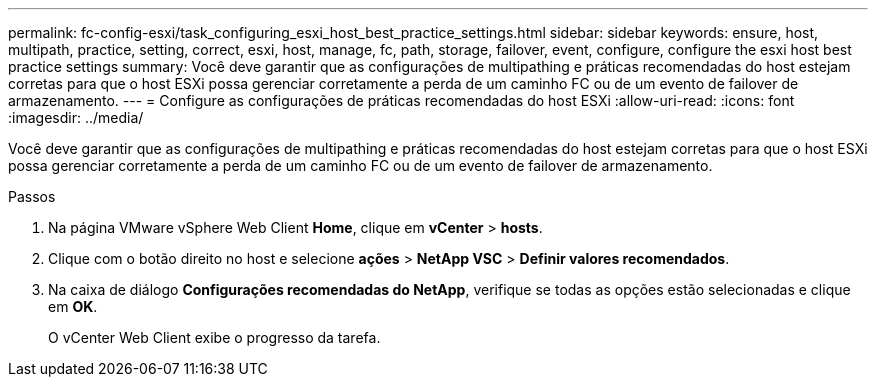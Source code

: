 ---
permalink: fc-config-esxi/task_configuring_esxi_host_best_practice_settings.html 
sidebar: sidebar 
keywords: ensure, host, multipath, practice, setting, correct, esxi, host, manage, fc, path, storage, failover, event, configure, configure the esxi host best practice settings 
summary: Você deve garantir que as configurações de multipathing e práticas recomendadas do host estejam corretas para que o host ESXi possa gerenciar corretamente a perda de um caminho FC ou de um evento de failover de armazenamento. 
---
= Configure as configurações de práticas recomendadas do host ESXi
:allow-uri-read: 
:icons: font
:imagesdir: ../media/


[role="lead"]
Você deve garantir que as configurações de multipathing e práticas recomendadas do host estejam corretas para que o host ESXi possa gerenciar corretamente a perda de um caminho FC ou de um evento de failover de armazenamento.

.Passos
. Na página VMware vSphere Web Client *Home*, clique em *vCenter* > *hosts*.
. Clique com o botão direito no host e selecione *ações* > *NetApp VSC* > *Definir valores recomendados*.
. Na caixa de diálogo *Configurações recomendadas do NetApp*, verifique se todas as opções estão selecionadas e clique em *OK*.
+
O vCenter Web Client exibe o progresso da tarefa.


